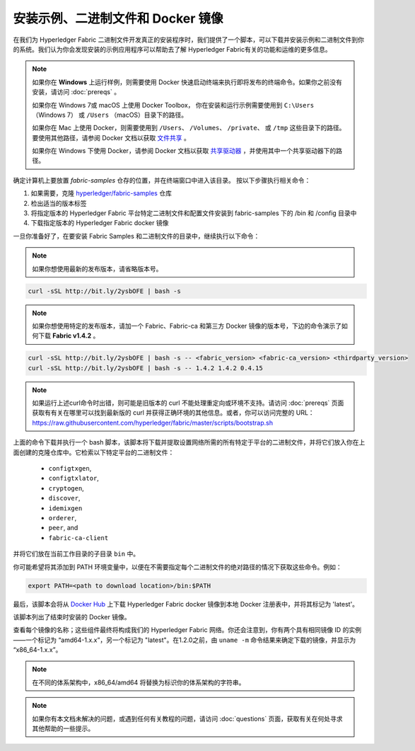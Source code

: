安装示例、二进制文件和 Docker 镜像
===========================================

在我们为 Hyperledger Fabric 二进制文件开发真正的安装程序时，我们提供了一个脚本，可以下载并安装示例和二进制文件到你的系统。我们认为你会发现安装的示例应用程序可以帮助去了解 Hyperledger Fabric有关的功能和运维的更多信息。

.. note:: 如果你在 **Windows** 上运行样例，则需要使用 Docker 快速启动终端来执行即将发布的终端命令。如果你之前没有安装，请访问 :doc:`prereqs` 。

          如果你在 Windows 7或 macOS 上使用 Docker Toolbox， 你在安装和运行示例需要使用到 ``C:\Users`` （Windows 7） 或 ``/Users`` （macOS）目录下的路径。

          如果你在 Mac 上使用 Docker，则需要使用到 ``/Users``、 ``/Volumes``、 ``/private``、 或 ``/tmp`` 这些目录下的路径。要使用其他路径，请参阅 Docker 文档以获取 `文件共享 <https://docs.docker.com/docker-for-mac/#file-sharing>`__ 。

          如果你在 Windows 下使用 Docker，请参阅 Docker 文档以获取 `共享驱动器 <https://docs.docker.com/docker-for-windows/#shared-drives>`__ ，并使用其中一个共享驱动器下的路径。

确定计算机上要放置 `fabric-samples` 仓存的位置，并在终端窗口中进入该目录。 按以下步骤执行相关命令：

#. 如果需要，克隆 `hyperledger/fabric-samples <https://github.com/hyperledger/fabric-samples>`_ 仓库
#. 检出适当的版本标签
#. 将指定版本的 Hyperledger Fabric 平台特定二进制文件和配置文件安装到 fabric-samples 下的 /bin 和 /config 目录中
#. 下载指定版本的 Hyperledger Fabric docker 镜像

一旦你准备好了，在要安装 Fabric Samples 和二进制文件的目录中，继续执行以下命令：

.. note:: 如果你想使用最新的发布版本，请省略版本号。

.. code:: bash

  curl -sSL http://bit.ly/2ysbOFE | bash -s

.. note:: 如果你想使用特定的发布版本，请加一个 Fabric、Fabric-ca 和第三方 Docker 镜像的版本号，下边的命令演示了如何下载  **Fabric v1.4.2** 。

.. code:: bash

  curl -sSL http://bit.ly/2ysbOFE | bash -s -- <fabric_version> <fabric-ca_version> <thirdparty_version>
  curl -sSL http://bit.ly/2ysbOFE | bash -s -- 1.4.2 1.4.2 0.4.15

.. note:: 如果运行上述curl命令时出错，则可能是旧版本的 curl 不能处理重定向或环境不支持。请访问 :doc:`prereqs` 页面获取有有关在哪里可以找到最新版的 curl 并获得正确环境的其他信息。或者，你可以访问完整的 URL： https://raw.githubusercontent.com/hyperledger/fabric/master/scripts/bootstrap.sh

上面的命令下载并执行一个 bash 脚本，该脚本将下载并提取设置网络所需的所有特定于平台的二进制文件，并将它们放入你在上面创建的克隆仓库中。它检索以下特定平台的二进制文件：

  * ``configtxgen``,
  * ``configtxlator``,
  * ``cryptogen``,
  * ``discover``,
  * ``idemixgen``
  * ``orderer``,
  * ``peer``, and
  * ``fabric-ca-client``

并将它们放在当前工作目录的子目录 ``bin`` 中。

你可能希望将其添加到 PATH 环境变量中，以便在不需要指定每个二进制文件的绝对路径的情况下获取这些命令。例如：

.. code:: bash

  export PATH=<path to download location>/bin:$PATH

最后，该脚本会将从 `Docker Hub <https://hub.docker.com/u/hyperledger/>`__ 上下载 Hyperledger Fabric docker 镜像到本地 Docker 注册表中，并将其标记为 'latest'。

该脚本列出了结束时安装的 Docker 镜像。

查看每个镜像的名称；这些组件最终将构成我们的 Hyperledger Fabric 网络。你还会注意到，你有两个具有相同镜像 ID 的实例——一个标记为 “amd64-1.x.x”，另一个标记为 "latest"。在1.2.0之前，由 ``uname -m`` 命令结果来确定下载的镜像，并显示为 “x86_64-1.x.x”。

.. note:: 在不同的体系架构中，x86_64/amd64 将替换为标识你的体系架构的字符串。

.. note:: 如果你有本文档未解决的问题，或遇到任何有关教程的问题，请访问 :doc:`questions` 页面，获取有关在何处寻求其他帮助的一些提示。

.. Licensed under Creative Commons Attribution 4.0 International License
   https://creativecommons.org/licenses/by/4.0/
